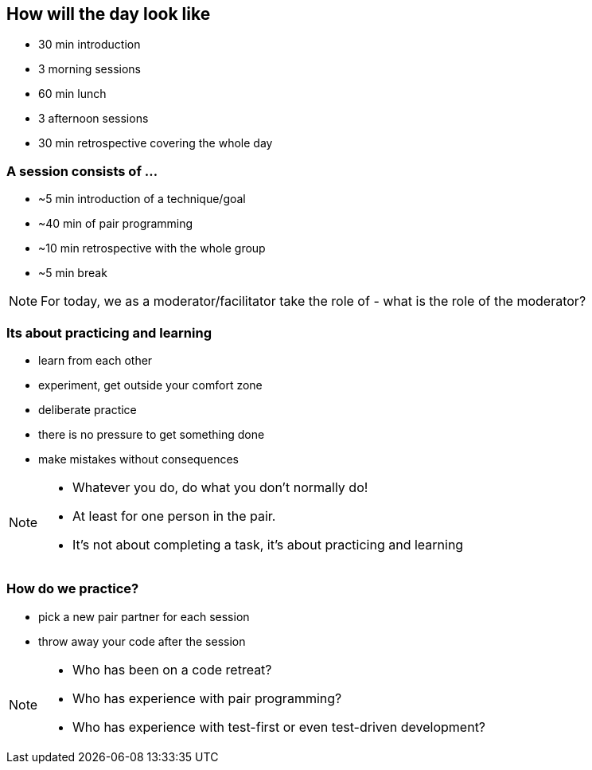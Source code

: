 
== How will the day look like
* 30 min introduction
* 3 morning sessions
* 60 min lunch
* 3 afternoon sessions
* 30 min retrospective covering the whole day

=== A session consists of ...

* ~5 min introduction of a technique/goal
* ~40 min of pair programming
* ~10 min retrospective with the whole group
* ~5 min break

[NOTE.speaker]
--
For today, we as a moderator/facilitator take the role of
- what is the role of the moderator?
--

=== Its about practicing and learning

* learn from each other
* experiment, get outside your comfort zone
* deliberate practice
* there is no pressure to get something done
* make mistakes without consequences

[NOTE.speaker]
--
* Whatever you do, do what you don't normally do!
* At least for one person in the pair.
* It's not about completing a task, it's about practicing and learning
--

=== How do we practice?
* pick a new pair partner for each session
* throw away your code after the session

[NOTE.speaker]
--
* Who has been on a code retreat?
* Who has experience with pair programming?
* Who has experience with test-first or even test-driven development?
--
